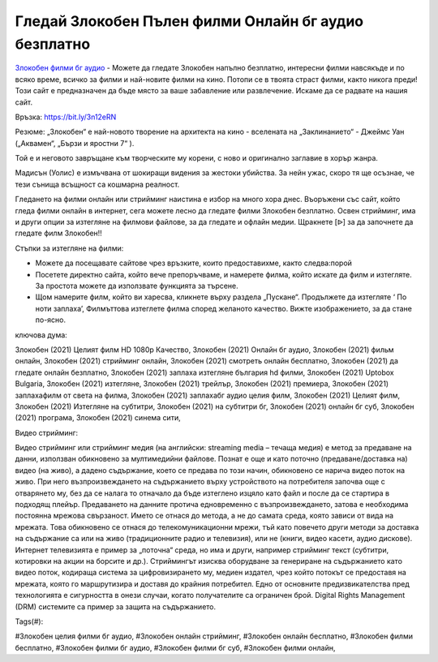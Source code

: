 Гледай Злокобен Пълен филми Онлайн бг аудио безплатно
==============================================================================================
`Злокобен филми бг аудио <https://bit.ly/3n12eRN>`_ - Можете да гледате Злокобен напълно безплатно, интересни филми навсякъде и по всяко време, всичко за филми и най-новите филми на кино. Потопи се в твоята страст филми, както никога преди! Този сайт е предназначен да бъде място за ваше забавление или развлечение. Искаме да се радвате на нашия сайт.

Връзка: `https://bit.ly/3n12eRN <https://bit.ly/3n12eRN>`_

Резюме: „Злокобен“ е най-новото творение на архитекта на кино - вселената на „Заклинанието“ -  Джеймс Уан („Аквамен“, „Бързи и яростни 7“ ).  

Той е и неговото завръщане към творческите му корени, с ново и оригинално заглавие в хорър жанра.

Мадисън (Уолис) е измъчвана от шокиращи видения за жестоки убийства. За нейн ужас, скоро тя ще осъзнае, че тези сънища всъщност са кошмарна реалност.

Гледането на филми онлайн или стрийминг наистина е избор на много хора днес. Въоръжени със сайт, който гледа филми онлайн в интернет, сега можете лесно да гледате филми Злокобен безплатно. Освен стрийминг, има и други опции за изтегляне на филмови файлове, за да гледате и офлайн медии. Щракнете [ᐉ] за да започнете да гледате филм Злокобен!!

Стъпки за изтегляне на филми:

* Можете да посещавате сайтове чрез връзките, които предоставихме, както следва:порой

* Посетете директно сайта, който вече препоръчваме, и намерете филма, който искате да филм и изтегляте. За простота можете да използвате функцията за търсене.

* Щом намерите филм, който ви харесва, кликнете върху раздела „Пускане“. Продължете да изтегляте ‘ По ноти заплаха’,  Филмъттова изтеглете филма според желаното качество. Вижте изображението, за да стане по-ясно.

ключова дума:

Злокобен (2021) Целият филм HD 1080p Качество, Злокобен (2021) Онлайн бг аудио, Злокобен (2021) фильм онлайн, Злокобен (2021) стрийминг онлайн, Злокобен (2021) смотреть онлайн бесплатно, Злокобен (2021) да гледате онлайн безплатно, Злокобен (2021) заплаха изтегляне българия hd филми, Злокобен (2021) Uptobox Bulgaria, Злокобен (2021) изтегляне, Злокобен (2021) трейлър, Злокобен (2021) премиера, Злокобен (2021) заплахафилм от света на филма, Злокобен (2021) заплахабг аудио целия филм, Злокобен (2021) Целият филм, Злокобен (2021) Изтегляне на субтитри, Злокобен (2021) на субтитри бг, Злокобен (2021) онлайн бг суб, Злокобен (2021) програма, Злокобен (2021) синема сити,

Видео стрийминг:

Видео стрийминг или стрийминг медия (на английски: streaming media – течаща медия) е метод за предаване на данни, използван обикновено за мултимедийни файлове. Познат е още и като поточно (предаване/доставка на) видео (на живо), а дадено съдържание, което се предава по този начин, обикновено се нарича видео поток на живо. При него възпроизвеждането на съдържанието върху устройството на потребителя започва още с отварянето му, без да се налага то отначало да бъде изтеглено изцяло като файл и после да се стартира в подходящ плейър. Предаването на данните протича едновременно с възпроизвеждането, затова е необходима постоянна мрежова свързаност. Името се отнася до метода, а не до самата среда, която зависи от вида на мрежата. Това обикновено се отнася до телекомуникационни мрежи, тъй като повечето други методи за доставка на съдържание са или на живо (традиционните радио и телевизия), или не (книги, видео касети, аудио дискове). Интернет телевизията е пример за „поточна“ среда, но има и други, например стрийминг текст (субтитри, котировки на акции на борсите и др.). Стриймингът изисква оборудване за генериране на съдържанието като видео поток, кодираща система за цифровизирането му, медиен издател, чрез който потокът се предоставя на мрежата, която го маршрутизира и доставя до крайния потребител. Едно от основните предизвикателства пред технологията е сигурността в онези случаи, когато получателите са ограничен брой. Digital Rights Management (DRM) системите са пример за защита на съдържанието.

Tags(#):

#Злокобен целия филми бг аудио, #Злокобен онлайн стрийминг, #Злокобен онлайн бесплатно, #Злокобен филми бесплатно, #Злокобен филми бг аудио, #Злокобен филми бг суб, #Злокобен филми онлайн,
